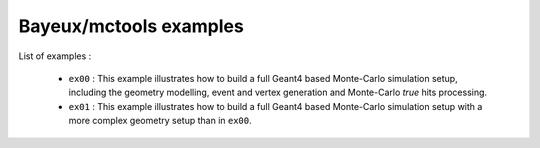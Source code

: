 =======================
Bayeux/mctools examples
=======================

List of examples :

 * ``ex00`` : This example illustrates how to build a full Geant4
   based Monte-Carlo simulation setup, including the geometry modelling,
   event and vertex generation and Monte-Carlo *true* hits processing.
 * ``ex01`` : This example illustrates how to build a full Geant4
   based Monte-Carlo simulation setup with a more complex geometry setup
   than in ``ex00``.
